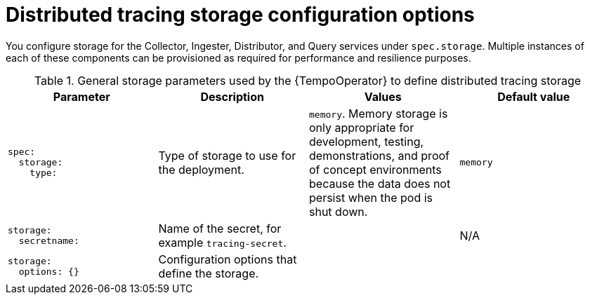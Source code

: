 // Module included in the following assemblies:
//
// * distr_tracing_tempo/distr-tracing-tempo-configuring.adoc

:_content-type: REFERENCE
[id="distr-tracing-tempo-config-storage_{context}"]
= Distributed tracing storage configuration options

You configure storage for the Collector, Ingester, Distributor, and Query services under `spec.storage`. Multiple instances of each of these components can be provisioned as required for performance and resilience purposes.

.General storage parameters used by the {TempoOperator} to define distributed tracing storage
[options="header"]
[cols="l, a, a, a"]
|===
|Parameter |Description |Values |Default value
|spec:
  storage:
    type:
|Type of storage to use for the deployment.
|`memory`. Memory storage is only appropriate for development, testing, demonstrations, and proof of concept environments because the data does not persist when the pod is shut down.
|`memory`

|storage:
  secretname:
|Name of the secret, for example `tracing-secret`.
|
|N/A

|storage:
  options: {}
|Configuration options that define the storage.
|
|
|===

